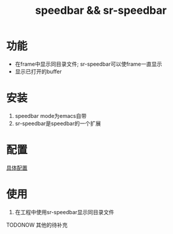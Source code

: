 #+TITLE: speedbar && sr-speedbar
#+INFOJS_OPT: path:../script/org-info.js
#+INFOJS_OPT: home:http://wcq.fun
#+INFOJS_OPT: toc:t ltoc:t
* 功能
  - 在frame中显示同目录文件; sr-speedbar可以使frame一直显示
  - 显示已打开的buffer
* 安装
  1. speedbar mode为emacs自带
  2. sr-speedbar是speedbar的一个扩展
* 配置
  [[file:emacs_speedbar-mode/init-speedbar.el][具体配置]]
* 使用
  1. 在工程中使用sr-speedbar显示同目录文件
     
     
  TODONOW 其他的待补充
